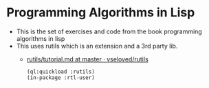 * Programming Algorithms in Lisp
- This is the set of exercises and code from the book programming algorithms in lisp
- This uses rutils which is an extension and a 3rd party lib.
  - [[https://github.com/vseloved/rutils/blob/master/docs/tutorial.md][rutils/tutorial.md at master · vseloved/rutils]]
   #+BEGIN_SRC common-lisp
      (ql:quickload :rutils)
      (in-package :rtl-user)
   #+END_SRC
 
